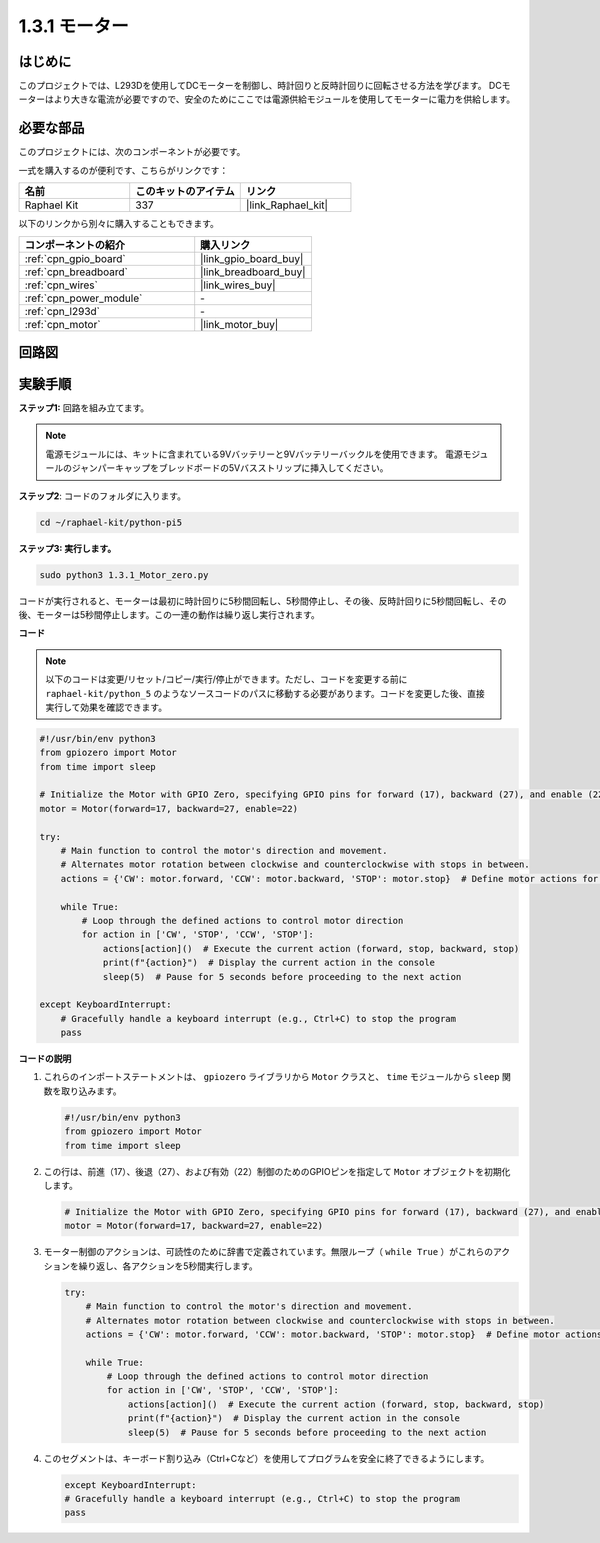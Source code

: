 .. _1.3.1_py_pi5:

1.3.1 モーター
===================================

はじめに
-----------------

このプロジェクトでは、L293Dを使用してDCモーターを制御し、時計回りと反時計回りに回転させる方法を学びます。 DCモーターはより大きな電流が必要ですので、安全のためにここでは電源供給モジュールを使用してモーターに電力を供給します。

必要な部品
------------------------------

このプロジェクトには、次のコンポーネントが必要です。 

.. image:: ../python_pi5/img/1.3.1_motor_list.png

一式を購入するのが便利です、こちらがリンクです： 

.. list-table::
    :widths: 20 20 20
    :header-rows: 1

    *   - 名前	
        - このキットのアイテム
        - リンク
    *   - Raphael Kit
        - 337
        - |link_Raphael_kit|

以下のリンクから別々に購入することもできます。

.. list-table::
    :widths: 30 20
    :header-rows: 1

    *   - コンポーネントの紹介
        - 購入リンク

    *   - :ref:`cpn_gpio_board`
        - |link_gpio_board_buy|
    *   - :ref:`cpn_breadboard`
        - |link_breadboard_buy|
    *   - :ref:`cpn_wires`
        - |link_wires_buy|
    *   - :ref:`cpn_power_module`
        - \-
    *   - :ref:`cpn_l293d`
        - \-
    *   - :ref:`cpn_motor`
        - |link_motor_buy|


回路図
------------------

.. image:: ../python_pi5/img/1.3.1_motor_schematic.png


実験手順
---------------------------

**ステップ1:** 回路を組み立てます。

.. image:: ../python_pi5/img/1.3.1_motor_circuit.png

.. note::
    電源モジュールには、キットに含まれている9Vバッテリーと9Vバッテリーバックルを使用できます。 電源モジュールのジャンパーキャップをブレッドボードの5Vバスストリップに挿入してください。

.. image:: ../python_pi5/img/1.3.1_motor_battery.jpeg

**ステップ2**: コードのフォルダに入ります。

.. raw:: html

   <run></run>

.. code-block::

    cd ~/raphael-kit/python-pi5

**ステップ3: 実行します。**

.. raw:: html

   <run></run>

.. code-block::

    sudo python3 1.3.1_Motor_zero.py

コードが実行されると、モーターは最初に時計回りに5秒間回転し、5秒間停止し、その後、反時計回りに5秒間回転し、その後、モーターは5秒間停止します。この一連の動作は繰り返し実行されます。

**コード**

.. note::

    以下のコードは変更/リセット/コピー/実行/停止ができます。ただし、コードを変更する前に ``raphael-kit/python_5`` のようなソースコードのパスに移動する必要があります。コードを変更した後、直接実行して効果を確認できます。


.. raw:: html

    <run></run>

.. code-block:: python

   #!/usr/bin/env python3
   from gpiozero import Motor
   from time import sleep

   # Initialize the Motor with GPIO Zero, specifying GPIO pins for forward (17), backward (27), and enable (22) control
   motor = Motor(forward=17, backward=27, enable=22)

   try:
       # Main function to control the motor's direction and movement.
       # Alternates motor rotation between clockwise and counterclockwise with stops in between.
       actions = {'CW': motor.forward, 'CCW': motor.backward, 'STOP': motor.stop}  # Define motor actions for readability
       
       while True:
           # Loop through the defined actions to control motor direction
           for action in ['CW', 'STOP', 'CCW', 'STOP']:
               actions[action]()  # Execute the current action (forward, stop, backward, stop)
               print(f"{action}")  # Display the current action in the console
               sleep(5)  # Pause for 5 seconds before proceeding to the next action

   except KeyboardInterrupt:
       # Gracefully handle a keyboard interrupt (e.g., Ctrl+C) to stop the program
       pass


**コードの説明**

1. これらのインポートステートメントは、 ``gpiozero`` ライブラリから ``Motor`` クラスと、 ``time`` モジュールから ``sleep`` 関数を取り込みます。
    
   .. code-block:: python  

       #!/usr/bin/env python3
       from gpiozero import Motor
       from time import sleep
      

2. この行は、前進（17）、後退（27）、および有効（22）制御のためのGPIOピンを指定して ``Motor`` オブジェクトを初期化します。
    
   .. code-block:: python
       
       # Initialize the Motor with GPIO Zero, specifying GPIO pins for forward (17), backward (27), and enable (22) control
       motor = Motor(forward=17, backward=27, enable=22)
      

3. モーター制御のアクションは、可読性のために辞書で定義されています。無限ループ（ ``while True`` ）がこれらのアクションを繰り返し、各アクションを5秒間実行します。
    
   .. code-block:: python
       
       try:
           # Main function to control the motor's direction and movement.
           # Alternates motor rotation between clockwise and counterclockwise with stops in between.
           actions = {'CW': motor.forward, 'CCW': motor.backward, 'STOP': motor.stop}  # Define motor actions for readability
           
           while True:
               # Loop through the defined actions to control motor direction
               for action in ['CW', 'STOP', 'CCW', 'STOP']:
                   actions[action]()  # Execute the current action (forward, stop, backward, stop)
                   print(f"{action}")  # Display the current action in the console
                   sleep(5)  # Pause for 5 seconds before proceeding to the next action
      

4. このセグメントは、キーボード割り込み（Ctrl+Cなど）を使用してプログラムを安全に終了できるようにします。
    
   .. code-block:: python
       
       except KeyboardInterrupt:
       # Gracefully handle a keyboard interrupt (e.g., Ctrl+C) to stop the program
       pass
